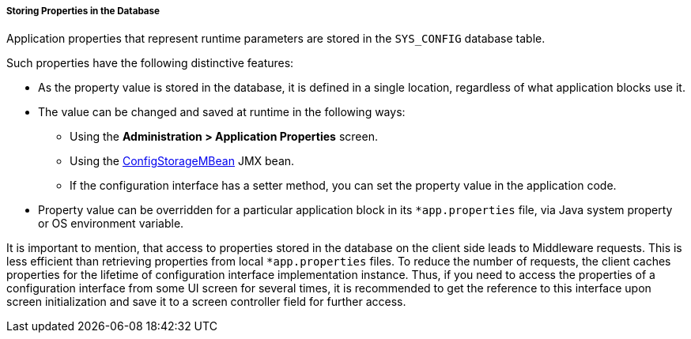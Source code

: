 :sourcesdir: ../../../../../source

[[app_properties_db]]
===== Storing Properties in the Database

Application properties that represent runtime parameters are stored in the `SYS_CONFIG` database table.

Such properties have the following distinctive features:

* As the property value is stored in the database, it is defined in a single location, regardless of what application blocks use it.

* The value can be changed and saved at runtime in the following ways:
** Using the *Administration > Application Properties* screen.
** Using the <<configStorageMBean,ConfigStorageMBean>> JMX bean.
** If the configuration interface has a setter method, you can set the property value in the application code.

* Property value can be overridden for a particular application block in its `*app.properties` file, via Java system property or OS environment variable.

It is important to mention, that access to properties stored in the database on the client side leads to Middleware requests. This is less efficient than retrieving properties from local `*app.properties` files. To reduce the number of requests, the client caches properties for the lifetime of configuration interface implementation instance. Thus, if you need to access the properties of a configuration interface from some UI screen for several times, it is recommended to get the reference to this interface upon screen initialization and save it to a screen controller field for further access.
